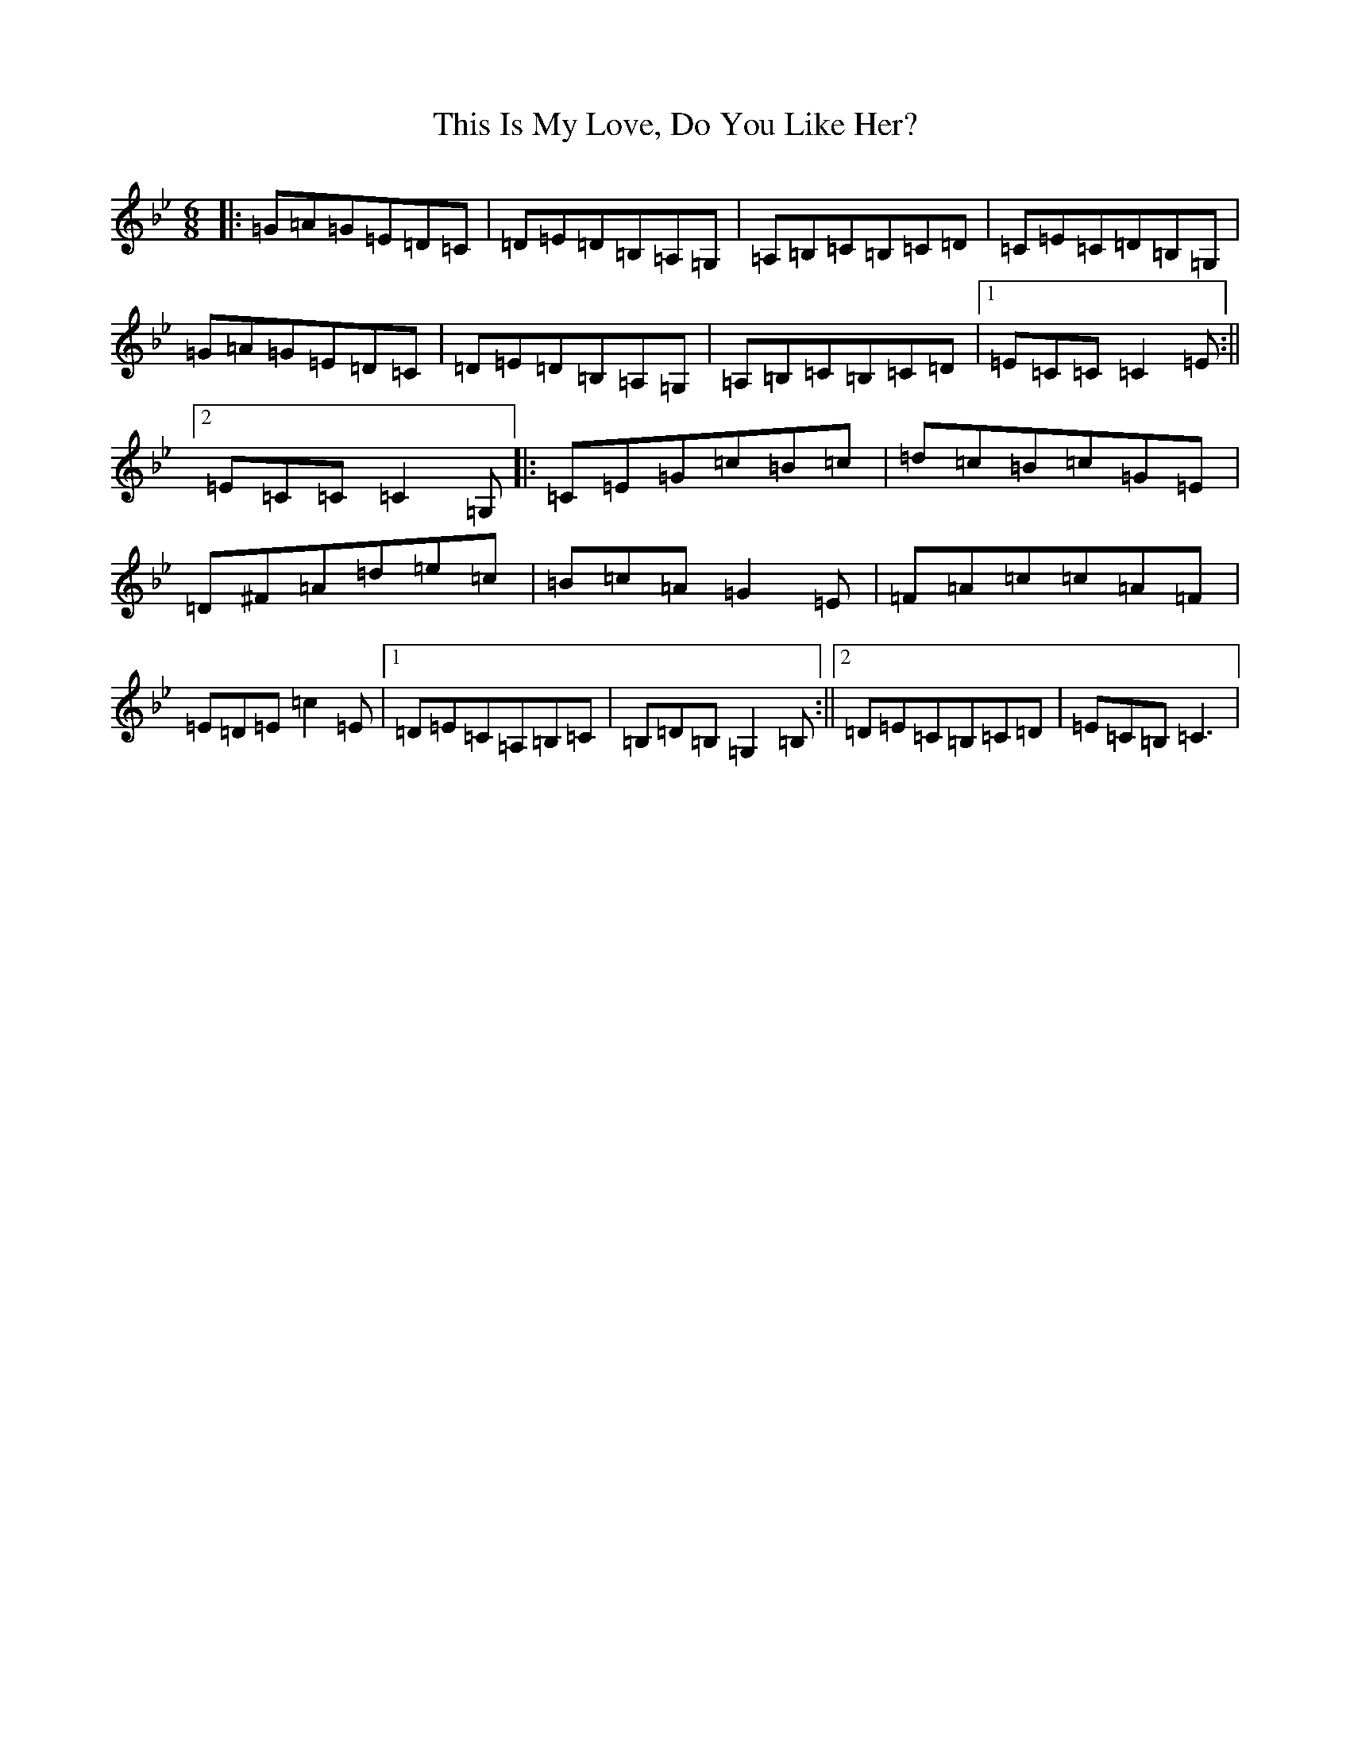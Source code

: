 X: 11701
T: This Is My Love, Do You Like Her?
S: https://thesession.org/tunes/6488#setting6488
R: jig
M:6/8
L:1/8
K: C Dorian
|:=G=A=G=E=D=C|=D=E=D=B,=A,=G,|=A,=B,=C=B,=C=D|=C=E=C=D=B,=G,|=G=A=G=E=D=C|=D=E=D=B,=A,=G,|=A,=B,=C=B,=C=D|1=E=C=C=C2=E:||2=E=C=C=C2=G,|:=C=E=G=c=B=c|=d=c=B=c=G=E|=D^F=A=d=e=c|=B=c=A=G2=E|=F=A=c=c=A=F|=E=D=E=c2=E|1=D=E=C=A,=B,=C|=B,=D=B,=G,2=B,:||2=D=E=C=B,=C=D|=E=C=B,=C3|